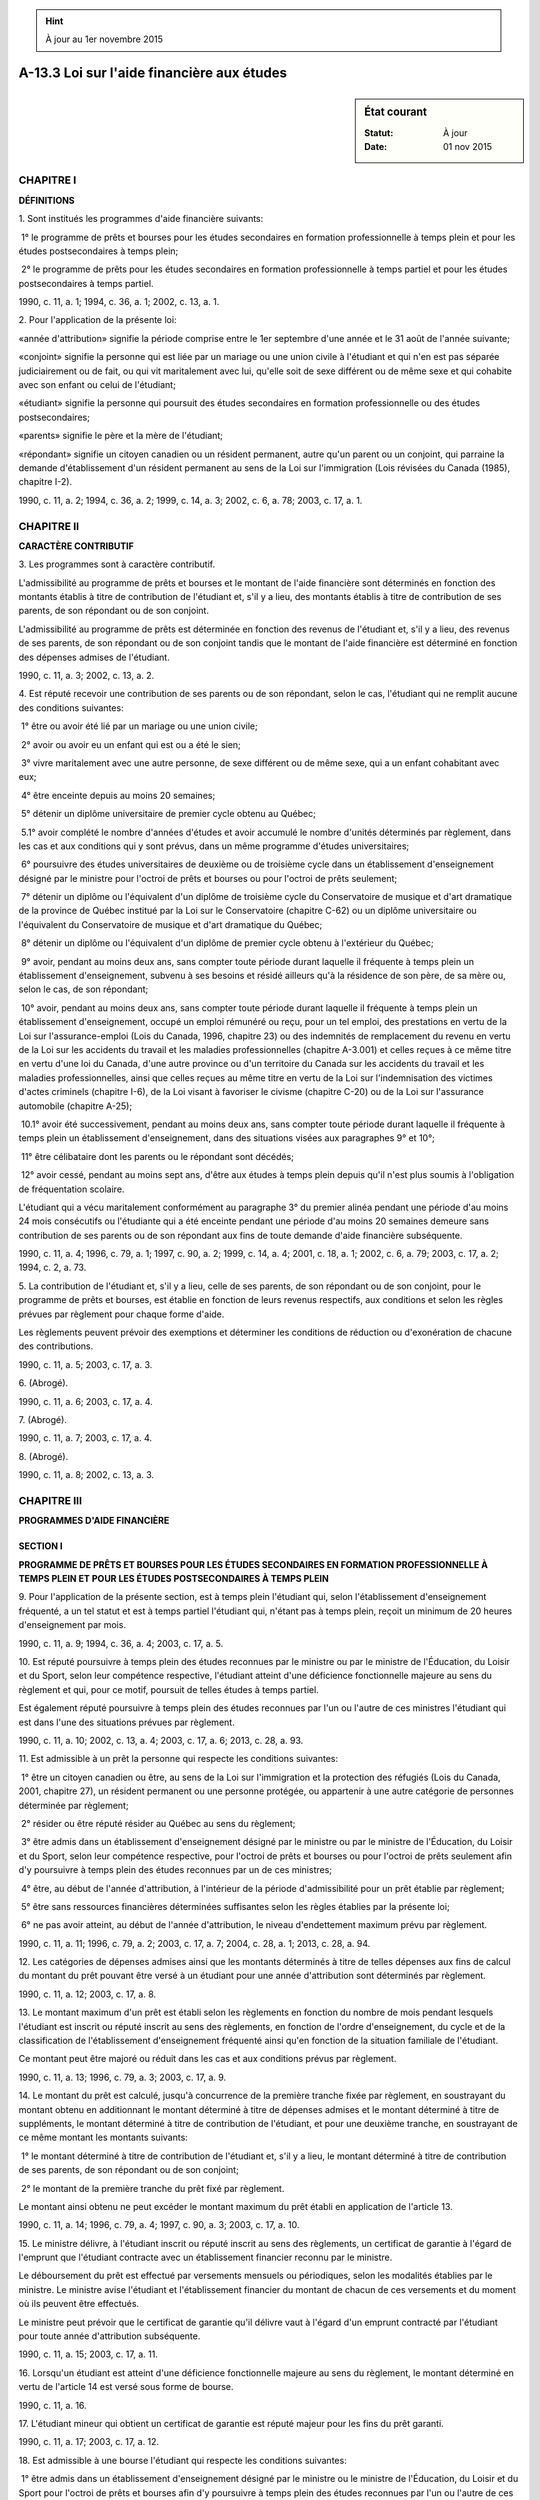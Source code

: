 .. hint:: À jour au 1er novembre 2015

.. _A-13.3:

===========================================
A-13.3 Loi sur l'aide financière aux études
===========================================

.. sidebar:: État courant

    :Statut: À jour
    :Date: 01 nov 2015



CHAPITRE I
----------

**DÉFINITIONS**

1. Sont institués les programmes d'aide financière suivants:

 1° le programme de prêts et bourses pour les études secondaires en formation professionnelle à temps plein et pour les études postsecondaires à temps plein;

 2° le programme de prêts pour les études secondaires en formation professionnelle à temps partiel et pour les études postsecondaires à temps partiel.

1990, c. 11, a. 1; 1994, c. 36, a. 1; 2002, c. 13, a. 1.

2. Pour l'application de la présente loi:

«année d'attribution» signifie la période comprise entre le 1er septembre d'une année et le 31 août de l'année suivante;

«conjoint» signifie la personne qui est liée par un mariage ou une union civile à l'étudiant et qui n'en est pas séparée judiciairement ou de fait, ou qui vit maritalement avec lui, qu'elle soit de sexe différent ou de même sexe et qui cohabite avec son enfant ou celui de l'étudiant;

«étudiant» signifie la personne qui poursuit des études secondaires en formation professionnelle ou des études postsecondaires;

«parents» signifie le père et la mère de l'étudiant;

«répondant» signifie un citoyen canadien ou un résident permanent, autre qu'un parent ou un conjoint, qui parraine la demande d'établissement d'un résident permanent au sens de la Loi sur l'immigration (Lois révisées du Canada (1985), chapitre I-2).

1990, c. 11, a. 2; 1994, c. 36, a. 2; 1999, c. 14, a. 3; 2002, c. 6, a. 78; 2003, c. 17, a. 1.

CHAPITRE II
-----------

**CARACTÈRE CONTRIBUTIF**

3. Les programmes sont à caractère contributif.  

L'admissibilité au programme de prêts et bourses et le montant de l'aide financière sont déterminés en fonction des montants établis à titre de contribution de l'étudiant et, s'il y a lieu, des montants établis à titre de contribution de ses parents, de son répondant ou de son conjoint.

L'admissibilité au programme de prêts est déterminée en fonction des revenus de l'étudiant et, s'il y a lieu, des revenus de ses parents, de son répondant ou de son conjoint tandis que le montant de l'aide financière est déterminé en fonction des dépenses admises de l'étudiant.

1990, c. 11, a. 3; 2002, c. 13, a. 2.

4. Est réputé recevoir une contribution de ses parents ou de son répondant, selon le cas, l'étudiant qui ne remplit aucune des conditions suivantes:

 1° être ou avoir été lié par un mariage ou une union civile;

 2° avoir ou avoir eu un enfant qui est ou a été le sien;

 3° vivre maritalement avec une autre personne, de sexe différent ou de même sexe, qui a un enfant cohabitant avec eux;

 4° être enceinte depuis au moins 20 semaines;

 5° détenir un diplôme universitaire de premier cycle obtenu au Québec;

 5.1° avoir complété le nombre d'années d'études et avoir accumulé le nombre d'unités déterminés par règlement, dans les cas et aux conditions qui y sont prévus, dans un même programme d'études universitaires;

 6° poursuivre des études universitaires de deuxième ou de troisième cycle dans un établissement d'enseignement désigné par le ministre pour l'octroi de prêts et bourses ou pour l'octroi de prêts seulement;

 7° détenir un diplôme ou l'équivalent d'un diplôme de troisième cycle du Conservatoire de musique et d'art dramatique de la province de Québec institué par la Loi sur le Conservatoire (chapitre C-62) ou un diplôme universitaire ou l'équivalent du Conservatoire de musique et d'art dramatique du Québec;

 8° détenir un diplôme ou l'équivalent d'un diplôme de premier cycle obtenu à l'extérieur du Québec;

 9° avoir, pendant au moins deux ans, sans compter toute période durant laquelle il fréquente à temps plein un établissement d'enseignement, subvenu à ses besoins et résidé ailleurs qu'à la résidence de son père, de sa mère ou, selon le cas, de son répondant;

 10° avoir, pendant au moins deux ans, sans compter toute période durant laquelle il fréquente à temps plein un établissement d'enseignement, occupé un emploi rémunéré ou reçu, pour un tel emploi, des prestations en vertu de la Loi sur l'assurance-emploi (Lois du Canada, 1996, chapitre 23) ou des indemnités de remplacement du revenu en vertu de la Loi sur les accidents du travail et les maladies professionnelles (chapitre A-3.001) et celles reçues à ce même titre en vertu d'une loi du Canada, d'une autre province ou d'un territoire du Canada sur les accidents du travail et les maladies professionnelles, ainsi que celles reçues au même titre en vertu de la Loi sur l'indemnisation des victimes d'actes criminels (chapitre I-6), de la Loi visant à favoriser le civisme (chapitre C-20) ou de la Loi sur l'assurance automobile (chapitre A-25);

 10.1° avoir été successivement, pendant au moins deux ans, sans compter toute période durant laquelle il fréquente à temps plein un établissement d'enseignement, dans des situations visées aux paragraphes 9° et 10°;

 11° être célibataire dont les parents ou le répondant sont décédés;

 12° avoir cessé, pendant au moins sept ans, d'être aux études à temps plein depuis qu'il n'est plus soumis à l'obligation de fréquentation scolaire.

L'étudiant qui a vécu maritalement conformément au paragraphe 3° du premier alinéa pendant une période d'au moins 24 mois consécutifs ou l'étudiante qui a été enceinte pendant une période d'au moins 20 semaines demeure sans contribution de ses parents ou de son répondant aux fins de toute demande d'aide financière subséquente.

1990, c. 11, a. 4; 1996, c. 79, a. 1; 1997, c. 90, a. 2; 1999, c. 14, a. 4; 2001, c. 18, a. 1; 2002, c. 6, a. 79; 2003, c. 17, a. 2; 1994, c. 2, a. 73.

5. La contribution de l'étudiant et, s'il y a lieu, celle de ses parents, de son répondant ou de son conjoint, pour le programme de prêts et bourses, est établie en fonction de leurs revenus respectifs, aux conditions et selon les règles prévues par règlement pour chaque forme d'aide.

Les règlements peuvent prévoir des exemptions et déterminer les conditions de réduction ou d'exonération de chacune des contributions.

1990, c. 11, a. 5; 2003, c. 17, a. 3.

6. (Abrogé).

1990, c. 11, a. 6; 2003, c. 17, a. 4.

7. (Abrogé).

1990, c. 11, a. 7; 2003, c. 17, a. 4.

8. (Abrogé).

1990, c. 11, a. 8; 2002, c. 13, a. 3.

CHAPITRE III
------------

**PROGRAMMES D'AIDE FINANCIÈRE**

SECTION I
~~~~~~~~~

**PROGRAMME DE PRÊTS ET BOURSES POUR LES ÉTUDES SECONDAIRES EN FORMATION PROFESSIONNELLE À TEMPS PLEIN ET POUR LES ÉTUDES POSTSECONDAIRES À TEMPS PLEIN**

9. Pour l'application de la présente section, est à temps plein l'étudiant qui, selon l'établissement d'enseignement fréquenté, a un tel statut et est à temps partiel l'étudiant qui, n'étant pas à temps plein, reçoit un minimum de 20 heures d'enseignement par mois.

1990, c. 11, a. 9; 1994, c. 36, a. 4; 2003, c. 17, a. 5.

10. Est réputé poursuivre à temps plein des études reconnues par le ministre ou par le ministre de l'Éducation, du Loisir et du Sport, selon leur compétence respective, l'étudiant atteint d'une déficience fonctionnelle majeure au sens du règlement et qui, pour ce motif, poursuit de telles études à temps partiel.

Est également réputé poursuivre à temps plein des études reconnues par l'un ou l'autre de ces ministres l'étudiant qui est dans l'une des situations prévues par règlement.

1990, c. 11, a. 10; 2002, c. 13, a. 4; 2003, c. 17, a. 6; 2013, c. 28, a. 93.

11. Est admissible à un prêt la personne qui respecte les conditions suivantes:

 1° être un citoyen canadien ou être, au sens de la Loi sur l'immigration et la protection des réfugiés (Lois du Canada, 2001, chapitre 27), un résident permanent ou une personne protégée, ou appartenir à une autre catégorie de personnes déterminée par règlement;

 2° résider ou être réputé résider au Québec au sens du règlement;

 3° être admis dans un établissement d'enseignement désigné par le ministre ou par le ministre de l'Éducation, du Loisir et du Sport, selon leur compétence respective, pour l'octroi de prêts et bourses ou pour l'octroi de prêts seulement afin d'y poursuivre à temps plein des études reconnues par un de ces ministres;

 4° être, au début de l'année d'attribution, à l'intérieur de la période d'admissibilité pour un prêt établie par règlement;

 5° être sans ressources financières déterminées suffisantes selon les règles établies par la présente loi;

 6° ne pas avoir atteint, au début de l'année d'attribution, le niveau d'endettement maximum prévu par règlement.

1990, c. 11, a. 11; 1996, c. 79, a. 2; 2003, c. 17, a. 7; 2004, c. 28, a. 1; 2013, c. 28, a. 94.

12. Les catégories de dépenses admises ainsi que les montants déterminés à titre de telles dépenses aux fins de calcul du montant du prêt pouvant être versé à un étudiant pour une année d'attribution sont déterminés par règlement.

1990, c. 11, a. 12; 2003, c. 17, a. 8.

13. Le montant maximum d'un prêt est établi selon les règlements en fonction du nombre de mois pendant lesquels l'étudiant est inscrit ou réputé inscrit au sens des règlements, en fonction de l'ordre d'enseignement, du cycle et de la classification de l'établissement d'enseignement fréquenté ainsi qu'en fonction de la situation familiale de l'étudiant.

Ce montant peut être majoré ou réduit dans les cas et aux conditions prévus par règlement.

1990, c. 11, a. 13; 1996, c. 79, a. 3; 2003, c. 17, a. 9.

14. Le montant du prêt est calculé, jusqu'à concurrence de la première tranche fixée par règlement, en soustrayant du montant obtenu en additionnant le montant déterminé à titre de dépenses admises et le montant déterminé à titre de suppléments, le montant déterminé à titre de contribution de l'étudiant, et pour une deuxième tranche, en soustrayant de ce même montant les montants suivants:

 1° le montant déterminé à titre de contribution de l'étudiant et, s'il y a lieu, le montant déterminé à titre de contribution de ses parents, de son répondant ou de son conjoint;

 2° le montant de la première tranche du prêt fixé par règlement.

Le montant ainsi obtenu ne peut excéder le montant maximum du prêt établi en application de l'article 13.

1990, c. 11, a. 14; 1996, c. 79, a. 4; 1997, c. 90, a. 3; 2003, c. 17, a. 10.

15. Le ministre délivre, à l'étudiant inscrit ou réputé inscrit au sens des règlements, un certificat de garantie à l'égard de l'emprunt que l'étudiant contracte avec un établissement financier reconnu par le ministre.

Le déboursement du prêt est effectué par versements mensuels ou périodiques, selon les modalités établies par le ministre. Le ministre avise l'étudiant et l'établissement financier du montant de chacun de ces versements et du moment où ils peuvent être effectués.

Le ministre peut prévoir que le certificat de garantie qu'il délivre vaut à l'égard d'un emprunt contracté par l'étudiant pour toute année d'attribution subséquente.

1990, c. 11, a. 15; 2003, c. 17, a. 11.

16. Lorsqu'un étudiant est atteint d'une déficience fonctionnelle majeure au sens du règlement, le montant déterminé en vertu de l'article 14 est versé sous forme de bourse.

1990, c. 11, a. 16.

17. L'étudiant mineur qui obtient un certificat de garantie est réputé majeur pour les fins du prêt garanti.

1990, c. 11, a. 17; 2003, c. 17, a. 12.

18. Est admissible à une bourse l'étudiant qui respecte les conditions suivantes:

 1° être admis dans un établissement d'enseignement désigné par le ministre ou le ministre de l'Éducation, du Loisir et du Sport pour l'octroi de prêts et bourses afin d'y poursuivre à temps plein des études reconnues par l'un ou l'autre de ces ministres;

 2° être à l'intérieur de la période d'admissibilité établie par règlement pour l'octroi d'une bourse.

1990, c. 11, a. 18; 2003, c. 17, a. 13; 2013, c. 28, a. 95.

19. (Abrogé).

1990, c. 11, a. 19; 2003, c. 17, a. 14.

20. (Abrogé).

1990, c. 11, a. 20; 2003, c. 17, a. 14.

21. Le montant de la bourse est calculé en soustrayant du montant du prêt accordé en vertu de l'article 14 la portion déterminée selon les règlements du montant maximum d'un prêt établi en vertu de l'article 13.

Toutefois, dans le cas d'une prolongation de la période d'admissibilité, le montant de la bourse est calculé en additionnant les montants alloués pour les catégories de dépenses admises déterminées par règlement, jusqu'à concurrence du montant obtenu selon le premier alinéa.

1990, c. 11, a. 21; 2001, c. 18, a. 2; 2003, c. 17, a. 15.

22. Le montant de la bourse est versé à l'établissement financier pour être appliqué au remboursement du prêt garanti. Ce montant est incessible et insaisissable.

Le ministre peut suspendre le versement du montant de la bourse lorsque l'étudiant est tenu, en vertu de la Loi sur les impôts (chapitre I-3), de produire une déclaration fiscale et qu'il fait défaut de le faire.

1990, c. 11, a. 22; 2003, c. 17, a. 16.

23. Pour l'application de la présente sous-section:

«période d'exemption totale» signifie la période qui débute à la date à laquelle l'emprunteur obtient un premier prêt ou redevient étudiant à temps plein après avoir cessé de l'être et se termine à la fin du mois au cours duquel il cesse d'être étudiant à temps plein ou, si l'emprunteur est dans une situation prévue par règlement, au moment qui y est déterminé;

«période d'exemption partielle» signifie la période de six mois qui suit la fin de la période d'exemption totale.

1990, c. 11, a. 23; 1996, c. 79, a. 5; 1997, c. 90, a. 4; 2003, c. 17, a. 17.

24. Le ministre paie à tout établissement financier qui a consenti un prêt garanti l'intérêt sur le solde de ce prêt au taux fixé par règlement pendant la période d'exemption totale de l'emprunteur.

L'emprunteur est tenu au paiement d'intérêts sur le solde du prêt, au taux fixé par règlement, pendant la période d'exemption partielle. À l'expiration de cette période, les intérêts qui n'ont pas été acquittés par l'emprunteur sont capitalisés.

Malgré le deuxième alinéa, l'intérêt sur la portion du prêt qui fait l'objet d'un remboursement, en application de l'article 22, est à la charge du ministre.

1990, c. 11, a. 24; 1992, c. 68, a. 156, a. 157; 1994, c. 17, a. 77; 1997, c. 90, a. 5; 1997, c. 96, a. 165; 1999, c. 43, a. 15; 2003, c. 19, a. 250; 2003, c. 17, a. 18.

24.1. L'établissement d'enseignement privé qui reçoit, de la part d'un étudiant qui a reçu de l'aide financière sous forme de prêt, un avis de résiliation du contrat de service, doit en aviser le ministre.

Le ministre peut, dans un tel cas, ordonner à l'établissement d'enseignement d'effectuer la restitution des montants visés à l'article 74 de la Loi sur l'enseignement privé (chapitre E-9.1) à l'établissement financier pour que ceux-ci soient appliqués au remboursement de l'emprunt.

1997, c. 90, a. 6.

25. L'emprunteur doit commencer à rembourser son emprunt à l'établissement financier, selon les modalités prévues au règlement, dès l'expiration de sa période d'exemption partielle ou, s'il est dans une situation financière précaire au sens du règlement, dès le moment et selon les modalités déterminés par règlement.

1990, c. 11, a. 25; 2003, c. 17, a. 19.

25.1. Le ministre rembourse, sur demande de l'emprunteur, la partie de l'emprunt déterminée par règlement, dans les cas et aux conditions qui y sont prévus, s'il termine ses études dans les délais prescrits et en obtient la sanction.

1997, c. 90, a. 7.

26. (Abrogé).

1990, c. 11, a. 26; 1996, c. 79, a. 6.

27. Lors du décès d'un emprunteur, le ministre rembourse à l'établissement financier le solde du prêt garanti ainsi que les intérêts échus.

1990, c. 11, a. 27; 2003, c. 17, a. 20.

28. Le ministre rembourse à tout établissement financier les pertes de capital et d'intérêt résultant d'un prêt garanti.

1990, c. 11, a. 28; 2003, c. 17, a. 21.

29. Le ministre est subrogé de plein droit à tous les droits d'un établissement financier auquel il fait un remboursement en vertu des articles 27 et 28.

Toutefois, la subrogation ne s'opère pas lorsque le décès de l'emprunteur survient pendant la période d'exemption totale.

1990, c. 11, a. 29; 2003, c. 17, a. 22.

30. Le recouvrement d'une somme due se prescrit par cinq ans à compter du moment où elle devient exigible.

Toutefois, le retour aux études à temps plein d'un débiteur interrompt la prescription.

1990, c. 11, a. 30.

31. Le ministre met en demeure tout débiteur par un avis qui énonce le montant et les motifs d'exigibilité de la dette.

Cette mise en demeure, transmise à la dernière adresse déclarée au ministre par le débiteur ou à toute autre adresse dont le ministre a été informé, interrompt la prescription.

1990, c. 11, a. 31; 2003, c. 17, a. 23.

31.1. Le ministre peut, s'il considère que des circonstances exceptionnelles le justifient, faire remise de la totalité ou d'une partie d'une somme due.

Le ministre consulte le ministre de l'Éducation, du Loisir et du Sport lorsque ces sommes sont liées aux études secondaires en formation professionnelle.

2003, c. 17, a. 24; 2013, c. 28, a. 96.

SECTION II
~~~~~~~~~~

**PROGRAMME DE PRÊTS POUR LES ÉTUDES SECONDAIRES EN FORMATION PROFESSIONNELLE À TEMPS PARTIEL ET POUR LES ÉTUDES POSTSECONDAIRES À TEMPS PARTIEL**

32. Pour l'application de la présente section:

«temps partiel» signifie, pour un trimestre et sous réserve des règlements:

 1° à l'ordre d'enseignement secondaire: 76 à 179 heures ou 6 à 11 unités;

 2° à l'ordre d'enseignement collégial: 2 ou 3 cours ou 76 à 179 périodes;

 3° à l'ordre d'enseignement universitaire: 6 à 11 unités;

«trimestre» signifie la période d'une durée approximative de trois mois commençant soit le 1er septembre, soit le 1er janvier ou le 1er mai d'une année d'attribution.

1990, c. 11, a. 32; 2002, c. 13, a. 5; 2003, c. 17, a. 25.

33. Est admissible à un prêt la personne qui respecte les conditions suivantes:

 1° être un citoyen canadien ou être, au sens de la Loi sur l'immigration et la protection des réfugiés (Lois du Canada, 2001, chapitre 27), un résident permanent ou une personne protégée, ou appartenir à une autre catégorie de personnes déterminée par règlement;

 2° résider au Québec au sens du règlement;

 3° être admis dans un établissement d'enseignement désigné par le ministre ou par le ministre de l'Éducation, du Loisir et du Sport, selon leur compétence respective, pour l'octroi de prêts afin d'y poursuivre à temps partiel des études reconnues par un de ces ministres;

 4° être, au début de l'année d'attribution, à l'intérieur de la période d'admissibilité établie par règlement;

 5° disposer de ressources financières annuelles inférieures au montant déterminé par règlement;

 6° ne pas avoir atteint, au début de l'année d'attribution, le niveau d'endettement maximum prévu par règlement.

1990, c. 11, a. 33; 2002, c. 13, a. 5; 2003, c. 17, a. 26; 2004, c. 28, a. 2; 2013, c. 28, a. 97.

34. Les ressources financières de l'étudiant sont établies en comptabilisant, selon les modalités prévues par règlement, les revenus de l'étudiant et, s'il y a lieu, ceux de ses parents, de son répondant ou de son conjoint.

Toutefois, les revenus des parents ou du répondant ne sont pas comptabilisés lorsque l'étudiant n'est pas, suivant l'article 4, réputé recevoir une contribution de ses parents ou de son répondant.

1990, c. 11, a. 34; 2002, c. 13, a. 5; 2003, c. 17, a. 27.

35. Le montant d'un prêt est calculé en additionnant les montants alloués pour les catégories de dépenses admises déterminées par règlement.

Le montant ainsi obtenu ne peut excéder le solde de l'aide financière pouvant être accordée à l'étudiant sous forme de prêt.

1990, c. 11, a. 35; 2002, c. 13, a. 5.

36. Le ministre délivre à l'étudiant qui est inscrit un certificat de garantie à l'égard de l'emprunt que l'étudiant contracte avec un établissement financier reconnu par le ministre.

Le déboursement du prêt est effectué par versements périodiques, selon les modalités établies par le ministre. Le ministre avise l'étudiant et l'établissement financier du montant de chacun de ces versements et du moment où ils peuvent être effectués.

Le ministre peut prévoir que le certificat de garantie qu'il délivre vaut à l'égard d'un emprunt contracté par l'étudiant pour toute année d'attribution subséquente.

L'article 17 s'applique à l'étudiant s'il est mineur.

1990, c. 11, a. 36; 2002, c. 13, a. 5; 2003, c. 17, a. 28.

36.1. Les articles 23 à 28, le premier alinéa de l'article 29 et les articles 30 à 31.1 s'appliquent, compte tenu des adaptations nécessaires, lorsque l'emprunteur obtient un prêt en application de la présente section.

2002, c. 13, a. 5; 2003, c. 17, a. 29.

36.2. Lorsque l'emprunteur devient étudiant à temps plein, au sens de l'article 9, le ministre paie à tout établissement financier qui a consenti un prêt garanti l'intérêt sur le solde de ce prêt de la même manière que si le prêt avait été consenti en vertu du programme de prêts et bourses.

2002, c. 13, a. 5; 2003, c. 17, a. 30.

CHAPITRE IV
-----------

**DISPOSITIONS GÉNÉRALES**

37. L'étudiant doit, pour se prévaloir de l'aide financière aux études secondaires en formation professionnelle ou aux études postsecondaires, en faire la demande au ministre dans les délais prévus au règlement et lui fournir tout document, rapport médical ou renseignement nécessaire à la vérification de son admissibilité, à l'établissement de sa contribution et des autres contributions qui lui sont applicables ainsi qu'au calcul du montant d'aide financière.

Le ministre procède à la vérification d'une demande dûment complétée et rend sa décision.

1990, c. 11, a. 37; 1994, c. 36, a. 5.

37.1. Le ministre peut toutefois, dans les cas et aux conditions déterminés par règlement, accorder de l'aide financière anticipée sous forme de prêt.

Le montant versé constitue une tranche de l'aide financière accordée, le cas échéant, à l'étudiant.

1996, c. 79, a. 7; 2003, c. 17, a. 31.

38. Pour une même année d'attribution, un étudiant ne peut, sous réserve des cas prescrits par règlement, faire une demande d'aide financière qu'en vertu d'un seul programme d'aide financière.

1990, c. 11, a. 38.

39. L'étudiant doit:

 1° aviser le ministre, avec diligence raisonnable, de tout changement qui est de nature à influer sur le montant de l'aide financière;

 2° transmettre au ministre toute déclaration requise nécessaire à l'application de la présente loi;

 3° aviser le ministre, dans un délai de 30 jours, de tout changement d'adresse.

1990, c. 11, a. 39; 2003, c. 17, a. 32.

40. Après avoir été avisé conformément aux dispositions du paragraphe 1° de l'article 39 ou autrement informé d'un changement qui est de nature à influer sur le montant de l'aide financière, le ministre procède à un réexamen du dossier dûment complété de l'étudiant et rend une décision.

Lorsque la décision du ministre a pour effet d'augmenter le montant de l'aide financière, le ministre avise l'étudiant et, s'il y a lieu, l'établissement financier du montant additionnel accordé et des modalités particulières de versement qu'il établit.

Lorsque la décision du ministre a pour effet de réduire le montant du prêt, le ministre effectue une récupération sur l'aide financière éventuelle, selon les règles prévues par règlement, après en avoir avisé l'étudiant.

1990, c. 11, a. 40; 1997, c. 90, a. 8; 2003, c. 17, a. 33.

41. Le ministre peut, lorsqu'une demande est produite après le délai prévu ou lorsqu'il y a violation des dispositions du paragraphe 2° de l'article 39, réduire ou annuler un versement de l'aide financière ou refuser la demande d'aide financière.

Le ministre peut également, lorsqu'il y a violation des dispositions du paragraphe 3° de l'article 39, suspendre le versement de l'aide financière jusqu'à ce que l'étudiant ait respecté ses obligations.

1990, c. 11, a. 41; 2003, c. 17, a. 34.

42. La personne qui a reçu, sans y avoir droit, de l'aide financière sous forme de bourse doit rembourser sans délai au ministre le montant auquel elle n'avait pas droit, à moins que le ministre ne l'ait avisée de son intention d'effectuer une récupération, selon les règles prévues par règlement, à même l'aide financière éventuelle ou que le ministre n'ait convenu avec la personne d'un autre mode de remboursement. Le montant dû porte intérêt, au taux fixé par règlement, à compter de la fin de la période d'exemption totale, au sens de l'article 23.

Toutefois, la personne qui a reçu, sans y avoir droit, de l'aide financière sous forme de bourse par suite d'une erreur administrative qu'elle ne pouvait pas raisonnablement constater, n'est pas tenue de rembourser le montant auquel elle n'avait pas droit.

Les articles 30 et 31 s'appliquent à l'égard d'un montant dû en vertu du présent article.

1990, c. 11, a. 42; 1997, c. 90, a. 9; 2001, c. 18, a. 3; 2003, c. 17, a. 35.

42.1. La personne qui a reçu, sans y avoir droit, de l'aide financière sous forme de prêt ou sous forme de bourse, par suite d'une déclaration mensongère, doit rembourser sans délai au ministre le montant auquel elle n'avait pas droit.

Le ministre rembourse à l'établissement financier le montant de l'aide financière versée sous forme de prêt qu'il réclame de l'emprunteur.

Le montant dû porte intérêt, au taux fixé par règlement, à compter du moment où l'aide financière a été versée par le ministre ou par l'établissement financier.

Les articles 30 et 31 s'appliquent à l'égard d'un montant dû en vertu du présent article.

1997, c. 90, a. 10.

43. Est inadmissible à l'aide financière aux études secondaires en formation professionnelle ou aux études postsecondaires:

 1° la personne qui doit rembourser, en vertu de l'article 29, un montant reçu à titre de prêt tant que ce montant n'a pas été remboursé, à moins qu'elle n'ait convenu avec le ministre de modalités de remboursement ou que ce dernier ne l'ait avisée de son intention d'effectuer une récupération à même l'aide financière éventuelle;

 2° la personne qui doit rembourser, en vertu de l'article 42, un montant reçu à titre de bourse tant que ce montant n'a pas été remboursé, à moins qu'elle n'ait convenu avec le ministre de modalités de remboursement ou que ce dernier ne l'ait avisée de son intention d'effectuer une récupération à même l'aide financière éventuelle;

 3° pour une période de deux ans, à partir de la date de la connaissance par le ministre d'une déclaration mensongère qui aurait eu pour conséquences d'augmenter le montant alloué ou de rendre la personne admissible, ou jusqu'au remboursement si celui-ci n'est pas effectué dans ce délai, la personne qui a, par cette déclaration, indûment reçu de l'aide.

1990, c. 11, a. 43; 1994, c. 36, a. 6; 1997, c. 90, a. 11; 2003, c. 17, a. 36.

43.1. Tout étudiant visé par une décision du ministre sur l'admissibilité des étudiants à l'aide financière ou sur le montant de cette aide peut en demander la révision.

1996, c. 79, a. 8; 2003, c. 17, a. 37.

43.2. La demande de révision est transmise à un fonctionnaire désigné par le ministre.  Ce fonctionnaire reçoit toute demande de révision, s'assure que le dossier de l'étudiant est complet, analyse la demande et propose, le cas échéant, au ministre les correctifs ou les modifications qu'il juge nécessaires.

1996, c. 79, a. 8.

44. Le ministre peut accorder une aide financière à une personne inadmissible pour un motif autre que ceux mentionnés aux paragraphes 1° à 3° de l'article 11, au paragraphe 1° de l'article 18, aux paragraphes 1° à 3° de l'article 33 ou à l'article 43 ou qui, bien qu'étant admissible, n'aurait pas droit à l'aide financière suffisante s'il estime que, sans cette aide financière, la poursuite de ses études est compromise.

Toutefois, pour une même année d'attribution, l'ensemble de l'aide financière consentie sous forme de prêt ne peut excéder les montants maximums déterminés en vertu de l'article 13 et l'aide financière consentie sous forme de bourse en vertu du premier alinéa ne peut excéder le montant de l'aide financière consentie sous forme de prêt en vertu de cet alinéa.

En outre, dans les cas où le ministre accorde une aide financière en vertu du premier alinéa à une personne qui n'est plus à l'intérieur de la période d'admissibilité pour un prêt ou pour une bourse, l'aide financière consentie sous forme de bourse ne peut excéder le montant établi conformément au deuxième alinéa de l'article 21. Dans les cas où une telle aide est accordée à une personne qui bénéficie d'une prolongation de la période d'admissibilité pour une bourse, l'aide financière est alors consentie sous forme de prêt seulement.

Le ministre de l'Éducation, du Loisir et du Sport peut, aux mêmes conditions, exercer ce pouvoir pour accorder une aide financière relative à la formation professionnelle au secondaire.

Les ministres doivent faire état de l'aide financière accordée en vertu du présent article et des motifs de ces versements dans leur rapport annuel d'activités.

1990, c. 11, a. 44; 1993, c. 51, a. 73; 1994, c. 16, a. 50; 1996, c. 79, a. 9; 2001, c. 18, a. 4; 2002, c. 13, a. 6; 2003, c. 17, a. 38; 2005, c. 28, a. 195; 2013, c. 28, a. 98.

45. Est institué un comité d'examen des demandes dérogatoires composé de membres nommés par le ministre après consultation de groupes représentant le personnel d'établissements d'enseignement, les étudiants et les milieux socio-économiques et après avoir également consulté le ministre de l'Éducation, du Loisir et du Sport.

Ces personnes sont désignées pour un terme précisé à l'acte de nomination.

1990, c. 11, a. 45; 2013, c. 28, a. 99.

46. Avant de rendre une décision en vertu de l'article 44, le ministre ou le ministre de l'Éducation, du Loisir et du Sport, selon le cas, soumet la demande au comité et obtient son avis.

1990, c. 11, a. 46; 2013, c. 28, a. 100.

47. Le comité peut adopter des règles pour pourvoir à sa régie interne.  Ces règles doivent être approuvées par le gouvernement.

1990, c. 11, a. 47.

48. Le ministre peut conclure avec toute personne, société ou ministère, toute entente ayant pour objet de faciliter l'application de la présente loi.

1990, c. 11, a. 48; 1999, c. 40, a. 16; 2003, c. 17, a. 39.

CHAPITRE V
----------

**VÉRIFICATION**

49. La personne autorisée généralement ou spécialement par le ministre à agir comme vérificateur peut pour l'application de la présente loi exiger tout renseignement ou document pertinent, examiner ces documents et en tirer copie.

1990, c. 11, a. 49.

50. Le vérificateur ne peut être poursuivi en justice pour des actes accomplis de bonne foi dans l'exercice de ses fonctions.

1990, c. 11, a. 50.

51. Sur demande, le vérificateur s'identifie et exhibe le certificat signé par le ministre attestant sa qualité.

1990, c. 11, a. 51.

52. Il est interdit de faire obstacle à un vérificateur dans l'exercice de ses fonctions prévues à l'article 49.

1990, c. 11, a. 52.

CHAPITRE VI
-----------

**DISPOSITIONS PÉNALES**

53. Est passible d'une amende d'au moins 250 $ et d'au plus 1 500 $ toute personne qui fait une déclaration alors qu'elle sait ou aurait dû savoir qu'elle est incomplète ou qu'elle contient un renseignement faux ou trompeur ou qui transmet un document incomplet ou contenant un tel renseignement en vue de:

 1° se rendre admissible à l'aide financière aux étudiants;

 2° recevoir de l'aide financière qui ne peut plus être accordée ou qui est supérieure à celle qui peut être accordée.

1990, c. 11, a. 53.

54. Quiconque contrevient à une disposition de l'article 52 est passible d'une amende d'au moins 250 $ et d'au plus 1 500 $.

1990, c. 11, a. 54.

55. (Abrogé).

1990, c. 11, a. 55; 1992, c. 61, a. 44.

CHAPITRE VII
------------

**POUVOIRS DU MINISTRE ET RÉGLEMENTATION**

SECTION I
~~~~~~~~~

**POUVOIRS DU MINISTRE**

56. Le ministre peut:

 1° établir la liste des établissements d'enseignement postsecondaire qu'il désigne pour l'octroi de prêts et bourses;

 2° établir la liste des établissements d'enseignement postsecondaire qu'il désigne pour l'octroi de prêts seulement;

 3° établir la liste des établissements d'enseignement postsecondaire qu'il désigne pour l'octroi de prêts aux fins du programme de prêts pour les études postsecondaires à temps partiel;

 4° établir la liste des cours ou des programmes d'études postsecondaires, incluant ou non le stage, qu'il reconnaît aux fins de l'admissibilité à l'aide financière;

 5° établir la liste des établissements financiers qu'il reconnaît aux fins des prêts garantis, tant pour les études secondaires en formation professionnelle que pour les études postsecondaires.

Le ministre de l'Éducation, du Loisir et du Sport peut, après consultation du ministre:

 1° établir la liste des établissements d'enseignement secondaire qu'il désigne pour l'octroi de prêts et bourses;

 2° établir la liste des établissements d'enseignement secondaire qu'il désigne pour l'octroi de prêts seulement;

 3° établir la liste des établissements d'enseignement secondaire qu'il désigne pour l'octroi de prêts aux fins du programme de prêts pour les études secondaires en formation professionnelle à temps partiel;

 4° établir la liste des cours ou des programmes d'études secondaires en formation professionnelle, incluant ou non le stage, qu'il reconnaît aux fins de l'admissibilité à l'aide financière.

Les listes visées aux paragraphes 1° à 3° des premier et deuxième alinéas peuvent être établies par les ministres de façon à identifier certains programmes d'études particuliers pour lesquels un établissement d'enseignement secondaire ou postsecondaire est désigné pour l'octroi de prêts et bourses ou pour l'octroi de prêts.

Les listes visées aux paragraphes 4° des premier et deuxième alinéas peuvent être établies par les ministres de façon à désigner particulièrement un établissement d'enseignement secondaire ou postsecondaire en regard d'un ou de plusieurs programmes d'études particuliers reconnus aux fins de l'admissibilité à l'aide financière.

Les ministres peuvent toutefois, au lieu d'établir une liste, déterminer, pour chaque ordre d'enseignement, pour chaque cycle ainsi que pour certaines classes d'établissement qu'ils identifient, les conditions que doit respecter un établissement d'enseignement pour être désigné pour l'octroi de prêts et bourses ou pour l'octroi de prêts ainsi que les conditions de reconnaissance des études aux fins de l'admissibilité à l'aide financière.

1990, c. 11, a. 56; 1994, c. 36, a. 7; 1996, c. 79, a. 10; 2002, c. 13, a. 7; 2003, c. 17, a. 40; 2013, c. 28, a. 101.

SECTION II
~~~~~~~~~~

**RÉGLEMENTATION**

57. Le gouvernement peut, par règlement sur la recommandation du ministre, et après consultation du ministre de l'Éducation, du Loisir et du Sport lorsqu'il y a un lien avec un ordre d'enseignement sous sa compétence, et pour chaque programme d'aide financière, à moins qu'il ne soit autrement indiqué:

 1° aux fins du calcul du montant de l'aide financière pouvant être versé en vertu du programme de prêts et bourses, déterminer les conditions et les règles pour l'établissement de la contribution de l'étudiant, de ses parents, de son répondant ou de son conjoint;

 2° aux fins de l'établissement des contributions mentionnées au paragraphe 1°, déterminer ce qui constitue les revenus de l'étudiant ainsi que ceux de ses parents, de son répondant ou de son conjoint, déterminer les conditions de réduction, d'exonération et d'exemption applicables et prévoir les méthodes de calcul de ces éléments;

 2.1° déterminer, pour le programme de prêts et bourses, les situations où l'étudiant est réputé poursuivre à temps plein des études;

 3° (paragraphe abrogé);

 3.1° déterminer, pour l'application du paragraphe 5.1° du premier alinéa de l'article 4, le nombre d'années d'études que l'étudiant doit avoir complété et le nombre d'unités qu'il doit avoir accumulé dans un même programme d'études universitaires et prévoir dans quels cas et à quelles conditions l'étudiant n'est pas alors réputé recevoir une contribution de ses parents ou de son répondant;

 3.2° déterminer, pour le programme de prêts, le montant maximum des ressources financières annuelles dont une personne peut disposer pour être admissible à un prêt et prévoir dans quels cas et à quelles conditions ce montant est majoré ou réduit;

 3.3° aux fins de l'établissement des ressources financières de l'étudiant, pour le programme de prêts, déterminer ce qui constitue les revenus de l'étudiant ainsi que ceux de ses parents, de son répondant ou de son conjoint;

 3.4° déterminer, aux fins de l'application du paragraphe 1° des articles 11 et 33, les catégories de personnes admissibles à un prêt;

 4° déterminer les cas où une personne a sa résidence ou est réputée résider au Québec;

 5° déterminer la période d'admissibilité aux programmes d'aide financière, pour chaque forme d'aide, pour chaque ordre d'enseignement, pour chaque cycle ainsi que pour certains programmes d'études et prévoir la durée de prolongation de la période d'admissibilité pour une bourse selon la situation familiale de l'étudiant;

 5.1°  modifier le sens de la définition de l'expression « temps partiel » prévue à l'article 32, pour chaque ordre d'enseignement ou pour certains programmes d'études;

 6° déterminer ce qui constitue une déficience fonctionnelle majeure;

 7° aux fins du calcul du montant de l'aide financière pouvant être versé, établir la liste des dépenses admises et déterminer, selon la classification de l'établissement d'enseignement fréquenté, les montants maximums qui y sont alloués;

 7.1° déterminer les catégories de dépenses admises qui doivent être prises en compte aux fins du calcul du montant de l'aide financière pouvant être versé dans le cas d'une prolongation de la période d'admissibilité pour une bourse;

 7.2° aux fins du calcul du montant de l'aide pouvant être versée en vertu du programme de prêts et bourses, déterminer les conditions et les règles pour l'établissement des montants alloués à titre de suppléments;

 8° aux fins du calcul du montant de l'aide financière pouvant être versé, déterminer les cas où l'étudiant est réputé résider chez ses parents ou son répondant et les conséquences de tels cas sur le niveau de certaines dépenses admises;

 9° déterminer les montants maximums des prêts, selon l'ordre d'enseignement, le cycle et la classification de l'établissement d'enseignement fréquenté, et prévoir dans quels cas et à quelles conditions ces montants sont majorés ou réduits;

 9.1° fixer le montant de la première tranche du prêt servant au calcul prévu à l'article 14;

 9.2° déterminer les conditions et les règles pour l'établissement de la portion du montant maximum du prêt servant au calcul prévu à l'article 21;

 10° fixer le montant minimal en deçà duquel aucun certificat de garantie n'est délivré ou aucun versement de l'aide financière n'est effectué;

 11° établir, selon l'ordre d'enseignement et la situation familiale de l'étudiant, les montants maximums des bourses;

 12° fixer le montant minimal en deçà duquel aucune bourse n'est versée;

 13° déterminer les modalités de présentation d'un certificat de garantie ainsi que les modalités de versement mensuel ou périodique d'un prêt garanti;
      

 13.1° déterminer, pour l'application des articles 23 et 24, le moment à compter duquel se termine la période d'exemption totale selon la situation dans laquelle se trouve l'emprunteur;
     

 14° fixer le taux d'intérêt applicable au solde d'un prêt garanti et les modalités de paiement de l'intérêt à l'établissement financier;

 14.1° déterminer les cas dans lesquels il doit y avoir cession de créance d'un établissement financier à un autre et prévoir les conditions et les modalités de cette cession;

 15° prévoir les modalités de remboursement d'un prêt garanti, exiger la capitalisation des intérêts échus pour toute période qu'il détermine ainsi que prévoir les cas où un emprunteur devient en défaut et les conséquences d'un tel défaut;

 16° définir, pour l'application des articles 24 et 25, les situations financières précaires, déterminer les obligations de l'emprunteur qui sont assumées par le ministre dans de telles situations et, aux fins de l'article 25, prévoir le moment où l'emprunteur doit commencer à rembourser son emprunt ainsi que les modalités applicables;

 16.1° déterminer, pour l'application de l'article 25.1, les cas dans lesquels l'emprunteur est admissible à un remboursement, prescrire les délais dans lesquels il doit terminer ses études et déterminer la partie de l'emprunt remboursée par le ministre ainsi que les conditions et modalités de ce remboursement;

 17° (paragraphe abrogé);

 18° déterminer les délais pour la production d'une demande d'aide financière et des documents requis et ceux au-delà desquels une demande d'aide financière peut être refusée ou un versement de l'aide financière peut être réduit ou annulé;

 19° déterminer, pour l'application des articles 13 et 15, les cas où un étudiant est réputé inscrit;

 20° déterminer les cas où un étudiant peut, pour une même année d'attribution, faire une demande d'aide financière en vertu de plus d'un programme d'aide financière ainsi que les règles et conditions particulières qui s'appliquent lorsque l'étudiant peut faire une demande en vertu de plus d'un programme;

 21° aux fins du calcul du montant de l'aide financière pouvant être versé, déterminer le nombre de mois d'une année d'attribution pour lesquels les contributions et les dépenses admises sont considérées;

 21.1° déterminer dans quels cas il doit y avoir report des dépenses admises à une autre année d'attribution et préciser, aux fins du calcul de l'aide financière, les règles particulières alors applicables;

 22° prévoir une allocation spécifique pour les besoins spéciaux, aux conditions et selon les modalités qu'il détermine;

 23° déterminer pour chaque ordre d'enseignement, pour chaque cycle ainsi que pour certains programmes d'études ou certaines classes d'établissements qu'il identifie, le niveau d'endettement maximum que ne peut dépasser une personne pour être admissible à un prêt;

 24° déterminer dans quels cas et à quelles conditions peut être accordée de l'aide financière anticipée sous forme de prêt;

 24.1° déterminer, pour l'application des articles 40 et 42, le nombre maximum d'années d'attribution successives pendant lesquelles le ministre peut effectuer une récupération, prévoir les règles de l'étalement et fixer un montant minimal pour lequel le ministre ne peut effectuer une récupération;

 25° fixer le taux d'intérêt applicable aux montants dus au ministre en vertu des articles 42 et 42.1;

 26° prévoir la majoration, la réduction ou la variation du taux d'intérêt effectif lorsque le ministre est subrogé à tous les droits d'un établissement financier ainsi que dans les autres cas que le règlement détermine;

 27° déterminer, aux fins de toute poursuite, les documents qui font preuve, en l'absence de preuve contraire, des sommes dues par l'emprunteur.

Les dispositions des règlements pris en vertu des paragraphes 1°, 2°, 7°, 7.2° et 21° peuvent varier selon la situation dans laquelle se trouvait l'étudiant antérieurement à la période couverte par la demande d'aide financière ainsi que selon la situation dans laquelle se trouvent l'étudiant, son conjoint, ses parents ou son répondant pendant cette période. Ces dispositions peuvent aussi varier, notamment, selon le nombre de mois pendant lesquels l'étudiant est aux études ou au travail, selon les études poursuivies, selon le lieu de résidence de l'étudiant ou, s'il y a lieu, celui de ses parents ou de son répondant et selon que l'étudiant est atteint d'une déficience fonctionnelle majeure.

1990, c. 11, a. 57; 1992, c. 21, a. 84; 1994, c. 23, a. 23; 1996, c. 79, a. 11; 1997, c. 90, a. 12; 2001, c. 10, a. 1; 2001, c. 18, a. 5; 2002, c. 13, a. 8; 2003, c. 17, a. 41; 2004, c. 28, a. 3; 2013, c. 28, a. 102.

CHAPITRE VIII
-------------

**DISPOSITIONS TRANSITOIRES ET FINALES**

58. (Modification intégrée au c. A-29, a. 89).

1990, c. 11, a. 58.

59. (Modification intégrée au c. S-3.1.1, a. 25).

1990, c. 11, a. 59.

60. (Modification intégrée au c. S-3.1.1, a. 91).

1990, c. 11, a. 60.

61. (Omis).

1990, c. 11, a. 61.

62. Tout prêt contracté en vertu de la Loi sur les prêts et bourses aux étudiants (chapitre P-21) est réputé avoir été contracté en vertu des dispositions de la présente loi.

Malgré le premier alinéa, un emprunteur qui, lors de l'entrée en vigueur de la présente loi était considéré sans ressources financières suffisantes en vertu de l'article 31 du Règlement sur les prêts et bourses aux étudiants (R.R.Q., 1981, c. P-21, r. 2), continue d'être régi par les articles 31 et 32 de ce règlement jusqu'à l'expiration de la période de trois mois prévue à l'article 32.

1990, c. 11, a. 62.

63. Une créance recouvrable en vertu de la Loi sur les prêts et bourses aux étudiants (chapitre P-21) peut être recouvrée en vertu de la présente loi sauf si cette somme fait déjà l'objet d'une procédure judiciaire.

1990, c. 11, a. 63.

64. Les règlements qui, d'ici au 1er octobre 1990, seront pris en vertu de l'article 57 pourront prévoir qu'ils ont effet depuis le 1er mai 1990.

1990, c. 11, a. 64.

65. Le ministre de l'Enseignement supérieur, de la Recherche, de la Science et de la Technologie est chargé de l'application de la présente loi.

1990, c. 11, a. 65; 1993, c. 51, a. 72; 1994, c. 16, a. 50; 2005, c. 28, a. 195; 2013, c. 28, a. 103.

66. Le paragraphe 1° de l'article 1, les articles 2 à 7 et 9 à 31 et 37 à 55, les paragraphes 1°, 2°, 4° et 5° du premier alinéa et les deuxième et troisième alinéas de l'article 56 et les articles 57 à 65 ont effet depuis le 1er mai 1990.

1990, c. 11, a. 66.

67. (Omis).

1990, c. 11, a. 67.

ANNEXE ABROGATIVE

Conformément à l'article 9 de la Loi sur la refonte des lois et des règlements (chapitre R-3), le chapitre 11 des lois de 1990, tel qu'en vigueur le 1er septembre 1990, à l'exception de l'article 67, est abrogé à compter de l'entrée en vigueur du chapitre A-13.3 des Lois refondues.
